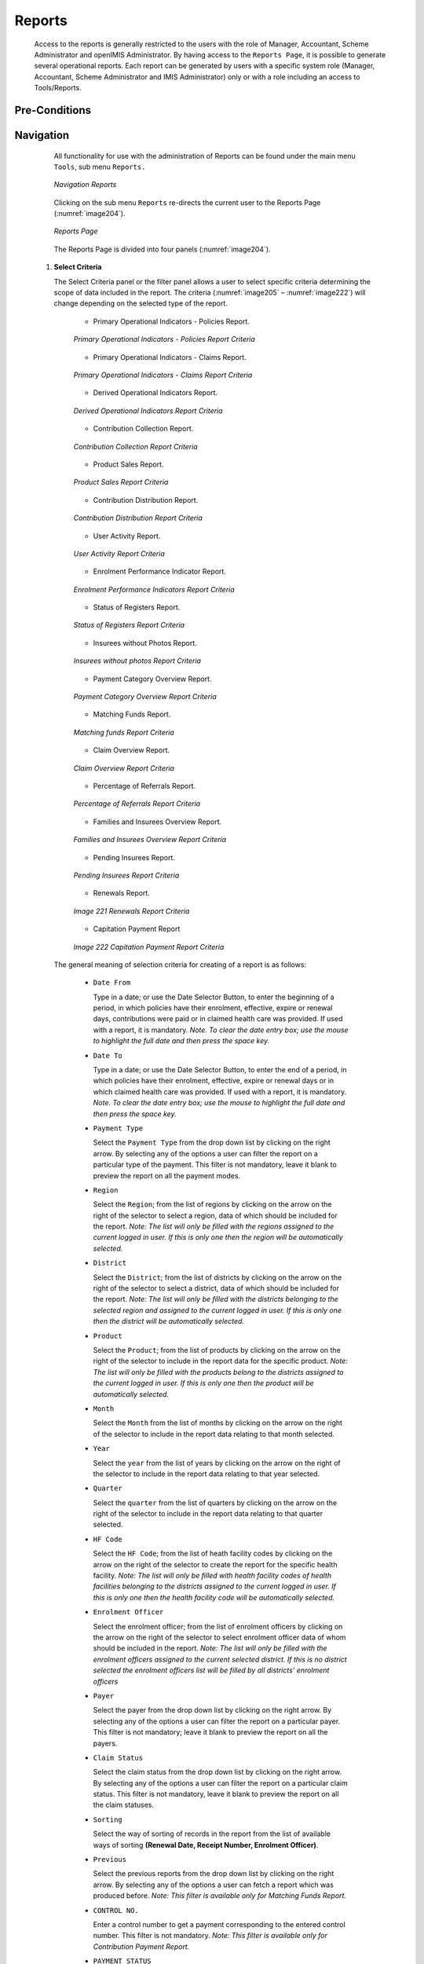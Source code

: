 

Reports
^^^^^^^

  Access to the reports is generally restricted to the users with the role of Manager, Accountant, Scheme Administrator and openIMIS Administrator. By having access to the ``Reports Page``, it is possible to generate several operational reports. Each report can be generated by users with a specific system role (Manager, Accountant, Scheme Administrator and IMIS Administrator) only or with a role including an access to Tools/Reports.

Pre-Conditions
""""""""""""""

Navigation
"""""""""""

  All functionality for use with the administration of Reports can be found under the main menu ``Tools``, sub menu ``Reports.``

  .. _image203:
  .. figure:: /img/user_manual/tool.menu_report.png
    :align: center

    `Navigation Reports`

  Clicking on the sub menu ``Reports`` re-directs the current user to the Reports Page (:numref:`image204`).

  .. _image204:
  .. figure:: /img/user_manual/image173.png
    :align: center

    `Reports Page`

  The Reports Page is divided into four panels (:numref:`image204`).

 #. **Select Criteria**

    The Select Criteria panel or the filter panel allows a user to select specific criteria determining the scope of data included in the report. The criteria (:numref:`image205` – :numref:`image222`) will change depending on the selected type of the report.

      - Primary Operational Indicators - Policies Report.

      .. _image205:
      .. figure:: /img/user_manual/image174.png
        :align: center

        `Primary Operational Indicators - Policies Report Criteria`

      - Primary Operational Indicators - Claims Report.

      .. _image206:
      .. figure:: /img/user_manual/image175.png
        :align: center

        `Primary Operational Indicators - Claims Report Criteria`

      - Derived Operational Indicators Report.

      .. _image207:
      .. figure:: /img/user_manual/image176.png
        :align: center

        `Derived Operational Indicators Report Criteria`

      - Contribution Collection Report.

      .. _image208:
      .. figure:: /img/user_manual/image177.png
        :align: center

        `Contribution Collection Report Criteria`

      - Product Sales Report.

      .. _image209:
      .. figure:: /img/user_manual/image178.png
        :align: center

        `Product Sales Report Criteria`

      - Contribution Distribution Report.

      .. _image210:
      .. figure:: /img/user_manual/image179.png
        :align: center

        `Contribution Distribution Report Criteria`

      - User Activity Report.

      .. _image211:
      .. figure:: /img/user_manual/image180.png
        :align: center

        `User Activity Report Criteria`

      - Enrolment Performance Indicator Report.

      .. _image212:
      .. figure:: /img/user_manual/image181.png
        :align: center

        `Enrolment Performance Indicators Report Criteria`

      - Status of Registers Report.

      .. _image213:
      .. figure:: /img/user_manual/image182.png
        :align: center

        `Status of Registers Report Criteria`

      - Insurees without Photos Report.

      .. _image214:
      .. figure:: /img/user_manual/image183.png
        :align: center

        `Insurees without photos Report Criteria`

      - Payment Category Overview Report.

      .. _image215:
      .. figure:: /img/user_manual/image184.png
        :align: center

        `Payment Category Overview Report Criteria`

      - Matching Funds Report.

      .. _image216:
      .. figure:: /img/user_manual/image185.png
        :align: center

        `Matching funds Report Criteria`

      - Claim Overview Report.

      .. _image217:
      .. figure:: /img/user_manual/image186.png
        :align: center

        `Claim Overview Report Criteria`

      - Percentage of Referrals Report.

      .. _image218:
      .. figure:: /img/user_manual/image187.png
        :align: center

        `Percentage of Referrals Report Criteria`

      - Families and Insurees Overview Report.

      .. _image219:
      .. figure:: /img/user_manual/image188.png
        :align: center

        `Families and Insurees Overview Report Criteria`

      - Pending Insurees Report.

      .. _image220:
      .. figure:: /img/user_manual/image189.png
        :align: center

        `Pending Insurees Report Criteria`

      - Renewals Report.

      .. _image221:
      .. figure:: /img/user_manual/image190.png
        :align: center

        `Image 221 Renewals Report Criteria`

      - Capitation Payment Report

      .. _image222:
      .. figure:: /img/user_manual/image191.png
        :align: center

        `Image 222 Capitation Payment Report Criteria`

  The general meaning of selection criteria for creating of a report is as follows:

    * ``Date From``

      Type in a date; or use the Date Selector Button, to enter the beginning of a period, in which policies have their enrolment, effective, expire or renewal days, contributions were paid or in claimed health care was provided. If used with a report, it is mandatory. *Note. To clear the date entry box; use the mouse to highlight the full date and then press the space key.*

    * ``Date To``

      Type in a date; or use the Date Selector Button, to enter the end of a period, in which policies have their enrolment, effective, expire or renewal days or in which claimed health care was provided. If used with a report, it is mandatory. *Note. To clear the date entry box; use the mouse to highlight the full date and then press the space key.*

    * ``Payment Type``

      Select the ``Payment Type`` from the drop down list by clicking on the right arrow. By selecting any of the options a user can filter the report on a particular type of the payment. This filter is not mandatory, leave it blank to preview the report on all the payment modes.

    * ``Region``

      Select the ``Region``; from the list of regions by clicking on the arrow on the right of the selector to select a region, data of which should be included for the report. *Note: The list will only be filled with the regions assigned to the current logged in user. If this is only one then the region will be automatically selected.*

    * ``District``

      Select the ``District``; from the list of districts by clicking on the arrow on the right of the selector to select a district, data of which should be included for the report. *Note: The list will only be filled with the districts belonging to the selected region and assigned to the current logged in user. If this is only one then the district will be automatically selected.*

    * ``Product``

      Select the ``Product``; from the list of products by clicking on the arrow on the right of the selector to include in the report data for the specific product. *Note: The list will only be filled with the products belong to the districts assigned to the current logged in user. If this is only one then the product will be automatically selected.*

    * ``Month``

      Select the ``Month`` from the list of months by clicking on the arrow on the right of the selector to include in the report data relating to that month selected.

    * ``Year``

      Select the ``year`` from the list of years by clicking on the arrow on the right of the selector to include in the report data relating to that year selected.

    * ``Quarter``

      Select the ``quarter`` from the list of quarters by clicking on the arrow on the right of the selector to include in the report data relating to that quarter selected.

    * ``HF Code``

      Select the ``HF Code``; from the list of heath facility codes by clicking on the arrow on the right of the selector to create the report for the specific health facility. *Note: The list will only be filled with health facility codes of health facilities belonging to the districts assigned to the current logged in user. If this is only one then the health facility code will be automatically selected.*

    * ``Enrolment Officer``

      Select the enrolment officer; from the list of enrolment officers by clicking on the arrow on the right of the selector to select enrolment officer data of whom should be included in the report. *Note: The list will only be filled with the enrolment officers assigned to the current selected district. If this is no district selected the enrolment officers list will be filled by all districts' enrolment officers*

    * ``Payer``

      Select the payer from the drop down list by clicking on the right arrow. By selecting any of the options a user can filter the report on a particular payer. This filter is not mandatory; leave it blank to preview the report on all the payers.

    * ``Claim Status``

      Select the claim status from the drop down list by clicking on the right arrow. By selecting any of the options a user can filter the report on a particular claim status. This filter is not mandatory, leave it blank to preview the report on all the claim statuses.

    * ``Sorting``

      Select the way of sorting of records in the report from the list of available ways of sorting **(Renewal Date, Receipt Number, Enrolment Officer)**.

    * ``Previous``

      Select the previous reports from the drop down list by clicking on the right arrow. By selecting any of the options a user can fetch a report which was produced before. *Note: This filter is available only for Matching Funds Report.*

    * ``CONTROL NO.``

      Enter a control number to get a payment corresponding to the entered control number. This filter is not mandatory. *Note: This filter is available only for Contribution Payment Report.*

    * ``PAYMENT STATUS``

      Select either Matched or Unmatched as the payment status. *Note: This filter is available only for Contribution Payment Report.*

    * ``POSTING STATUS``

      Select the status of posting of requests for control numbers. This filter is not mandatory. *Note: This filter is available only for Control Number Assignment.*

    * ``ASSIGNMENT  STATUS``

      Select the status of results of requests for control number. This filter is not mandatory. *Note: This filter is available only Control Number Assignment Report.*

    * ``INSURANCE   NUMBER``

      Enter the insurance number of an insuree. This filter is not mandatory. Note: This filter is available only Claim History Report.

    * ``MODE``

Select the mode (Prescribed Contributions, Actually Paid Contributions) of calculation of commissions. This filter is mandatory. Note: This filter is available only Overview of Commissions.

    * ``COMMISSION RATE``

Enter a commission rate as % of an assessment base. This filter is  mandatory. Note: This filter is available only Overview of Commissions


    * ``Date Selector Button``

      Clicking on the ``Date Selector Button`` will pop-up an easy to use, calendar selector (:numref:`image223`) by default the calendar will show the current month, or the month of the currently selected date, with the current day highlighted.

        - At anytime during the use of the pop-up, the user can see the date of **today**.
        - Clicking on *today* will close the pop-up and display the today’s date in the corresponding date entry box.
        - Clicking on any day of the month will close the pop-up and display the date selected in the corresponding date entry box.
        - Clicking on the arrow to the left displays the previous month.
        - Clicking on the arrow on the right will displays the following month.
        - Clicking on the month will display all the months for the year.
        - Clicking on the year will display a year selector.

      .. _image223:
      .. |logo48| image:: /img/user_manual/image6.png
        :scale: 100%
        :align: middle
      .. |logo49| image:: /img/user_manual/image7.png
        :scale: 100%
        :align: middle
      .. |logo50| image:: /img/user_manual/image8.png
        :scale: 100%
        :align: middle

      +----------++----------++----------+
      | |logo48| || |logo49| || |logo50| |
      +----------++----------++----------+

        `Calendar Selector - Search Panel`

 #. **Report Type Selector**

    This panel contains a list of available report types. A user can select to create a desired report by clicking on the report type list item (:numref:`image224`) and narrow the report using the criteria being shown on the panel above, and then click the ``preview`` button to create the report. Available report types are:

      - Primary Operational Indicators Report.
      - Derived Operational Indicators Report.
      - Contribution Collection Report.
      - Product Sales Report.
      - Contribution Distribution.
      - User Activity Report.
      - Enrolment Performance Indicators
      - Status of Registers
      - Insures without Photos.
      - Matching Funds.
      - Claim Overview.
      - Payment Category Overview.
      - Families and Insurees Overview.
      - Pending Insurees.
      - Percentage of Referrals.
      - Capitation Payment
      - Rejected Photos
      - Contribution Payment
      - Control Number Assignment
      - Overview of Commissions
      - Claim History


    .. _image224:
    .. figure:: /img/user_manual/image192.png
      :align: center

      `Report Type Selector`

 #. **Button Panel**

    * ``Preview button``

      By clicking on this button, the system will process the selected report type basic on the corresponding criteria submitted and re-direct current user to `Report Page <#reports>`__, for previewing the processed report. At any time the user clicks on the preview button, the current criteria will be saved in the session and can be reused later in the same session and for other report types where the same criteria are found.

    * ``Cancel button``

      By clicking on this button, the current user will be re-directed to the :ref:`Home Page <home_page>`.

 #. **Information Panel**

    The Information Panel is used to display messages back to the user. Messages will occur if there was an error at any time during the processing of the reports.

Report Preview
""""""""""""""

 The report viewer offers the facility to navigate through the report either by using the arrows or by typing in a page number at the top of the report. Another feature of the report viewer is to export the report in different formats. Currently system supports three formats; Word, Excel and PDF. Select the desired format from the list by clicking on the Export link. Use the ``Go Back to Selector`` link to go back to the previous selection page.

 Below are the types of reports as they can be seen in the report page.

 #. **primary operational indicators  - policies report**

    The report provides aggregate data relating to policies and insurees according to insurance products. The report can be run by users with the system role Manager or with a role including an access to Tools/Reports/Primary Operational Indicators-policies. The table below will provide an overview on   primary indicators of the report.

    .. list-table:: Table  Overview of Policies indicators
        :widths: 1 2 3 7
        :header-rows: 1
        :stub-columns: 1
        :class: longtable

        * - **Code**
          - **Primary indicators**
          - **Dimension**
          - **Description**

        * - P1
          - Number of policies
          - Time, Insurance product
          - The number of policies of given insurance product on the last day of a respective period (Status of the policy is Active, the last day of period is within <Effective date, Expiry day>)

        * - P2
          - Number of new policies
          - Time, Insurance product
          - The number of new policies of given insurance product during a respective period (Enrolment date is within the respective period, there is ``no`` preceding policy with the same (or before converted) insurance product forgiven policy)

        * - P3
          - Number of suspended policies
          - Time, Insurance product
          - The number of policies for given insurance product that were suspended during a respective period (Status of the policy is Suspended, suspension took place within the respective period)

        * - P4
          - Number of expired policies
          - Time, Insurance product
          - The number of policies for given insurance product that expired during a respective period (Status of the policy is Expired,expiration took place within the respective period)

        * - P5
          - Number of renewals
          - Time, Insurance product
          - The number of policies that were renewed forgiven insurance product (or a converte done) during a respective period ( Enrolment date is within the respective period, there is a preceding policy with the same (or before converted) product forgiven

        * - P6
          - Number of insurees
          - Time, Insurance product
          - The number of insurees covered by policies of given insurance product on the last day of a respective period (An insuree belongs to a family with an active coverage on the last day of the respective period-see P1 )

        * - P7
          - Number of newly insured insurees
          - Time, Insurance product
          - The number of insurees covered by new policies of given insurance product during a respective period (An insuree belongs to a family with newly acquired policy during the respective period-see P2 )

        * - P8
          - Newly collected Contributions
          - Time, Insurance product
          - Amount of acquired Contributions (for policies of given insurance product) during a respective period ( Date of payment of a Contribution is within the respective period)

        * - P9
          - Available Contributions
          - Time, Insurance product
          - Amount of Contributions that should be allocated for policies of given insurance product for a respective period provided a uniform distribution throughout the insurance period takes place. (If the respective period overlaps with <Effective date, Expiry day> of a policy then a proportional part of corresponding Contributions relating to the respective period is included in available Contributions)


    Below is an example of the report:

    .. _image225:
    .. figure:: /img/user_manual/image193.png
      :align: center

      `Preview – Primary Operational Indicators - Policies Report`

 #. **primary operational indicators  - claims report**

    The report provides aggregate data relating to policies and insurees according to insurance products. The report can be run by users with the system role Manager or with a role including an access to Tools/Reports/Primary Operational Indicators-claims. The table below will provide an overview on   primary indicators of the report.

    .. list-table:: Table Overview of operational indicators
        :widths: 1 2 3 7
        :header-rows: 1
        :stub-columns: 1
        :class: longtable
  
        * - **Code** 
          - **Primary indicators** 
          - **Dimension** 
          - **Description**

        * - P10 
          - Number of claims 
          - Time, Health facility, Insurance product 
          - The number of claims for given insurance product that emerged during a respective period (Start dateof a claim is within the respective period) 

        * - P11 
          - Amount remunerated
          - Time, Health facility, Insurance product 
          - Amount remuneratedfor claims for given insurance product that emerged during a respective period (Start dateof a claim is within the respective period) 

        * - P12 
          - Number of rejected claims 
          - Time, Health facility, Insurance product 
          - The number of claims for given insurance product that emerged during a respective period and were rejected (Start dateof a claim is within the respective period and the Status approval ofthe claim is Rejected)

    Below is an example of the report:

    .. _image226:
    .. figure:: /img/user_manual/image194.png
      :align: center

      `Preview – Primary Operational Indicators - Claims Report`

 #. **derived operational indicators report**

    The report provides operational indicators derived from primary operational indicators. The report can be run by users with the system role Manager or with a role including an access to Tools/Reports/Derived Operational Indicators. The table below will provide an overview on the actual derived indicators provided by the report.

    .. list-table:: Table Overview of derived operational indicators
        :widths: 1 2 3 7
        :header-rows: 1
        :stub-columns: 1
        :class: longtable

        * - **Code**
          - **Derived**
          - **Dimension**
          - **Description**

        * - D1
          - Incurred claims ratio
          - Time, Insurance product
          - It is the ratio P11/P9

        * - D2
          - Renewal ratio
          - Time, Insurance product
          - It is the ratio P5/P4

        * - D3
          - Growth ratio
          - Time, Insurance product
          - It is the ratio P2/P1-for immediately preceding period

        * - D4
          - Promptness of claims settlement
          - Time, Insurance product
          - It is the average (date of sending to payment- Date of submission of the claim) for all claims relating to given insurance product and emerging in a respective period Date of sending of payment is not in the structure of Claim, it has to be retrieved from a journal-can be?)

        * - D5
          - Claims settlement ratio
          - Time, Health facility, Insurance product
          - It is the ratio (P10-P12)/P10

        * - D6
          - Number of claims per insuree
          - Time, Insurance product
          - It is the ratio P10/P6

        * - D7
          - Average cost per claim
          - Time, Health facility, Insurance product
          - It is the ratio P11/P10

        * - D8
          - Satisfaction level
          - TimeDistrict, Health facility
          - The average mark from feedbacks received in a respective period

        * - D9
          - Feedback response ratio
          - Time, District, Health facility
          - The ratio of number of feedbacks received (up to time of creation of the report) and number of feedbacks asked for in a respective period

    Below is an example of the report:

    .. _image227:
    .. figure:: /img/user_manual/image195.png
      :align: center

      `Preview – Derived Operational Indicators Report`

 #. **Contribution collection report**

    The report lists all actual payments of contributions according to insurance products in the defined period. The report can be used as input to an accounting system. The report can be run by users with the the system role Accountant or with a role including an access to Tools/Reports/Contribution Collection. Payments are assigned to the specified period according to the actual date of payment. (:numref:`image228`)

    .. _image228:
    .. figure:: /img/user_manual/image196.png
      :align: center

      `Preview – Contribution Collection Report`

 #. **product sales report**

    The report provides overview of selling of policies according to insurance products in terms of calculated contributions (not necessarily actually paid). The report can be run by users with the system role Accountant or with a role including an access to Tools/Reports/Product Sales. Policies are assigned to the specified period according to their effective days. (:numref:`image229`)

    .. _image229:
    .. figure:: /img/user_manual/image197.png
      :align: center

      `Preview – Product Sales Report`

 #. **Contribution distribution report**

    The report provides proportional amount of actually paid contributions allocated by openIMIS to specific months according to insurance products. The report can be run by users with the system role Accountant or with a role including an access to Tools/Reports/Contribution Distribution. This report shows the information about the **Total collection**, **Allocated amount** and **Not allocated** amount for contributions in the specified period.

    **Allocated** amount is the proportionally calculated amounts of contributions paid covering the month. **Not Allocated** amount is the amount collected for contributions that have a start date in the future (after the month in question). (:numref:`image230`)

    .. _image230:
    .. figure:: /img/user_manual/image198.png
      :align: center

      `Preview – Contribution Distribution Report`

 #. **user activity report**

    The report shows activities of users according to types of activities and types of entities to which the activities relate. The report can be run by users with system role IMIS Administrator or with a role including an access to Tools/Reports/User Activity.  (:numref:`image231`)
    
    .. _image231:
    .. figure:: /img/user_manual/image199.png
      :align: center

      `Preview – User Activity Report`

 #. **enrolment performance indicator report**

    The report provides overview of activity of enrolment officers. The report can be run by users with the system role Manager or with a role including an access to Tools/Reports/Enrolment Performance Indicator. (:numref:`image232`)

    .. _image232:
    .. figure:: /img/user_manual/image200.png
      :align: center

      `Preview – Enrolment Performance Indicator Report`

 #. **status of registers report**

    The report provides an overview of the number of items in registers according to districts. The report can be run by users with the system role Scheme Administrator or with a role including an access to Tools/Reports/Status of Registers.(:numref:`image233`)

    .. _image233:
    .. figure:: /img/user_manual/image201.png
      :align: center

      `Preview – Status of Registers Report`

 #. **insurees without photos**

    The report lists all insurees according to enrolment officers that have not assigned a photo. The report can be run by users with thesystem role Accountant or with a role including an access to Tools/Reports/Insurees without Photos.  (:numref:`image234`)

    .. _image234:
    .. figure:: /img/user_manual/image202.png
      :align: center

      `Preview – Insurees without photos`

 #. **matching funds**

    The report lists all families/groups according to insurance products and (institutional) payers that paid contributions in the specified period. This report is useful for claiming of subsidies for running of health insurance schemes. The report can be run by users with the system role Accountant or with a role including an access to Tools/Reports/Matching Funds.  (:numref:`image235`)

    .. _image235:
    .. figure:: /img/user_manual/image203.png
      :align: center

      `Preview –Matching Funds`

 #. **claim overview**

    The report provides detailed data about results of processing of claims in openIMIS according to insurance products and health facilities. The report can be used as a tool for communication between a health insurance scheme and its contractual health facilities. The report can be run by users with the rsystem role Accountant or with a role including an access to Tools/Reports/Claim Overview. Claims are assigned to the specified period according to date of provision of health care (in case of in-patient care according to the date of discharge).  (:numref:`image236`)

    .. _image236:
    .. figure:: /img/user_manual/image204.png
      :align: center

      `Image 236 Preview – Claim Overview`

 #. **payment category overview**

    The report provides split of total contributions according to their categories. The report can be run by users with the system role Accountant or with a role including an access to Tools/Reports/Payment Category Overview.  Contributions are assigned to the specified period according to actual payment date. (:numref:`image237`)

    .. _image237:
    .. figure:: /img/user_manual/image205.png
      :align: center

      `Preview – Payment Category Overview`

 #. **Families and Insurees Overview report**

    The report provides an overview of enrolled families/groups and their members in specified location within the specified period. The report can be run by users with the system role Accountant or with a role including an access to Tools/Reports/Families and Insurees Overview.  (:numref:`image238`)

    .. _image238:
    .. figure:: /img/user_manual/image206.png
      :align: center

      `Preview – Families and Insurees Overview Report`

 #. **Percentage of Referrals report**

    The report lists all primary health care facilities (the category is Dispensary and Health Centre) in the selected district and for each such health facilities provides the following indicators:

      a) The number of visits (claims) of the primary health care facility in the selected period.
      b) The number of out-patient visits that have Visit Type equal to Referral in all other health facilities (irrespective of the district) for insurees with the First Service Point in the respective primary health care facility.
      c) The number of in-patient stays that have Visit Type equal to Referral in all health facilities-hospitals (irrespective of the district) for insurees with the First Service Point in the respective primary health care facility.

    The report can be run by users with the system role Accountant or with a role including an access to Tools/Reports/Percentage of Referrals. (:numref:`image239`)

    .. _image239:
    .. figure:: /img/user_manual/image207.png
      :align: center

      `Preview – Percentage of Referrals Overview Report`

 #. **Pending Insurees report**

    The report lists all insurees whose photos have been sent to openIMIS but who has no record in openIMIS yet. The report can be run by users with the system role Accountant or with a role including an access to Tools/Reports/Pending Insurees.   (:numref:`image240`)

    .. _image240:
    .. figure:: /img/user_manual/image208.png
      :align: center

      `Preview – Pending Insurees Report`

 #. **Renewals report**

    The report lists all renewed policies in given period for given insurance product and optionally for given enrolment officer. The families that have at least one payment of contributions in given period of time are included in the report. The report can be run by users with the system role Accountant or with a role including an access to Tools/Reports/Renewals. Below is an example of the report (:numref:`image241`)

    .. _image241:
    .. figure:: /img/user_manual/image209.png
      :align: center

      `Preview – Renewals Report`

 #. **Capitation Payment Report**

    The report lists capitation payments for all health facilities specified in the `capitation formula <#capitation-payment>`__ for specified month and for given insurance product. The report can be run by users with the system role Accountant or with a role including an access to Tools/Reports/Capitation Payment.  (:numref:`image242`)

    .. _image242:
    .. figure:: /img/user_manual/image210.png
      :align: center

      `Preview –Capitation Payment Report`
